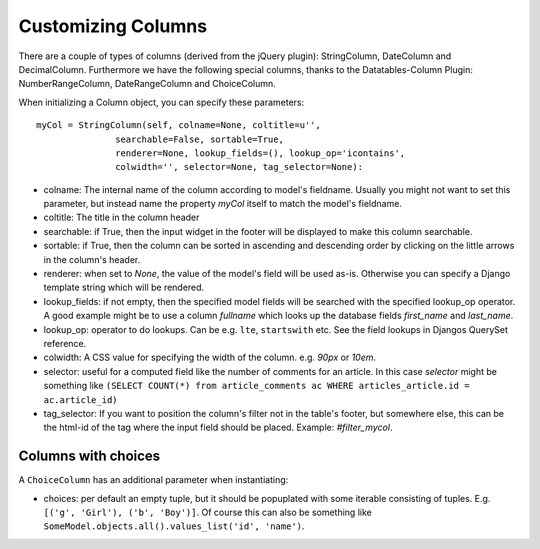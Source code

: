 Customizing Columns
===================

There are a couple of types of columns (derived from the jQuery plugin):
StringColumn, DateColumn and DecimalColumn. Furthermore we have the following special columns, thanks to the Datatables-Column Plugin: NumberRangeColumn, DateRangeColumn and ChoiceColumn.

When initializing a Column object, you can specify these parameters::

  myCol = StringColumn(self, colname=None, coltitle=u'',
                 searchable=False, sortable=True,
                 renderer=None, lookup_fields=(), lookup_op='icontains',
                 colwidth='', selector=None, tag_selector=None):

* colname: The internal name of the column according to model's fieldname. Usually you might not want to set this parameter, but instead name the property `myCol` itself to match the model's fieldname.

* coltitle: The title in the column header

* searchable: if True, then the input widget in the footer will be displayed to make this column searchable.

* sortable: if True, then the column can be sorted in ascending and descending order by clicking on the little arrows in the column's header.

* renderer: when set to `None`, the value of the model's field will be used as-is. Otherwise you can specify a Django template string which will be rendered.

* lookup_fields: if not empty, then the specified model fields will be searched with the specified lookup_op operator. A good example might be to use a column `fullname` which looks up the database fields `first_name` and `last_name`.

* lookup_op: operator to do lookups. Can be e.g. ``lte``, ``startswith`` etc. See the field lookups in Djangos QuerySet reference.
* colwidth: A CSS value for specifying the width of the column. e.g. `90px` or `10em`.

* selector: useful for a computed field like the number of comments for an article. In this case `selector` might be something like ``(SELECT COUNT(*) from article_comments ac WHERE articles_article.id = ac.article_id)``

* tag_selector: If you want to position the column's filter not in the table's footer, but somewhere else, this can be the html-id of the tag where the input field should be placed. Example: `#filter_mycol`.

Columns with choices
--------------------

A ``ChoiceColumn`` has an additional parameter when instantiating:

* choices: per default an empty tuple, but it should be popuplated with some iterable consisting of tuples. E.g. ``[('g', 'Girl'), ('b', 'Boy')]``. Of course this can also be something like ``SomeModel.objects.all().values_list('id', 'name')``.

